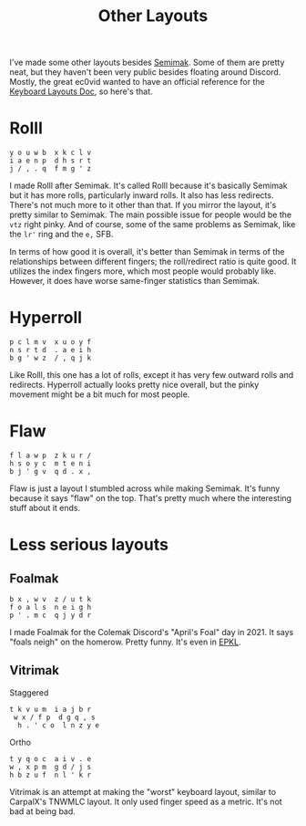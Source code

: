 #+TITLE: Other Layouts

I've made some other layouts besides [[./semimak/index.org][Semimak]]. Some of them are pretty
neat, but they haven't been very public besides floating around
Discord. Mostly, the great ec0vid wanted to have an official reference
for the [[https://bit.ly/keyboard-layouts-doc][Keyboard Layouts Doc]], so here's that.
* Rolll
  #+begin_src 
    y o u w b  x k c l v
    i a e n p  d h s r t
    j / , . q  f m g ' z
  #+end_src
  I made Rolll after Semimak. It's called Rolll because it's basically
  Semimak but it has more rolls, particularly inward rolls. It also
  has less redirects. There's not much more to it other than that. If
  you mirror the layout, it's pretty similar to Semimak. The main
  possible issue for people would be the =vtz= right pinky. And of
  course, some of the same problems as Semimak, like the =lr'= ring
  and the =e,= SFB.

  In terms of how good it is overall, it's better than Semimak in
  terms of the relationships between different fingers; the
  roll/redirect ratio is quite good. It utilizes the index fingers
  more, which most people would probably like. However, it does have
  worse same-finger statistics than Semimak.
* Hyperroll
  #+begin_src 
    p c l m v  x u o y f
    n s r t d  . a e i h
    b g ' w z  / , q j k
  #+end_src
  Like Rolll, this one has a lot of rolls, except it has very few
  outward rolls and redirects. Hyperroll actually looks pretty nice
  overall, but the pinky movement might be a bit much for most people.
* Flaw
  #+begin_src 
    f l a w p  z k u r /
    h s o y c  m t e n i
    b j ' g v  q d . x ,
  #+end_src
  Flaw is just a layout I stumbled across while making Semimak. It's
  funny because it says "flaw" on the top. That's pretty much where
  the interesting stuff about it ends.
* Less serious layouts
** Foalmak
   #+begin_src 
     b x , w v  z / u t k
     f o a l s  n e i g h
     p ' . m c  q j y d r 
   #+end_src
   I made Foalmak for the Colemak Discord's "April's Foal" day
   in 2021. It says "foals neigh" on the homerow. Pretty funny. It's
   even in [[https:github.com/DreymaR/BigBagKbdTrixPKL/tree/master/Layouts/Foalmak][EPKL]].
** Vitrimak
   Staggered
   #+begin_src 
     t k v u m  i a j b r
      w x / f p  d g q , s
       h . ' c o  l n z y e 
   #+end_src

   Ortho
   #+begin_src 
     t y q o c  a i v . e
     w , x p m  g d / j s
     h b z u f  n l ' k r
   #+end_src

   Vitrimak is an attempt at making the "worst" keyboard layout,
   similar to CarpalX's TNWMLC layout. It only used finger speed as a
   metric. It's not bad at being bad.
